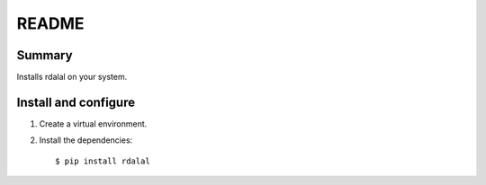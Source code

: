 ======
README
======

Summary
=======

Installs rdalal on your system.


Install and configure
=====================

1. Create a virtual environment.

2. Install the dependencies::

       $ pip install rdalal
